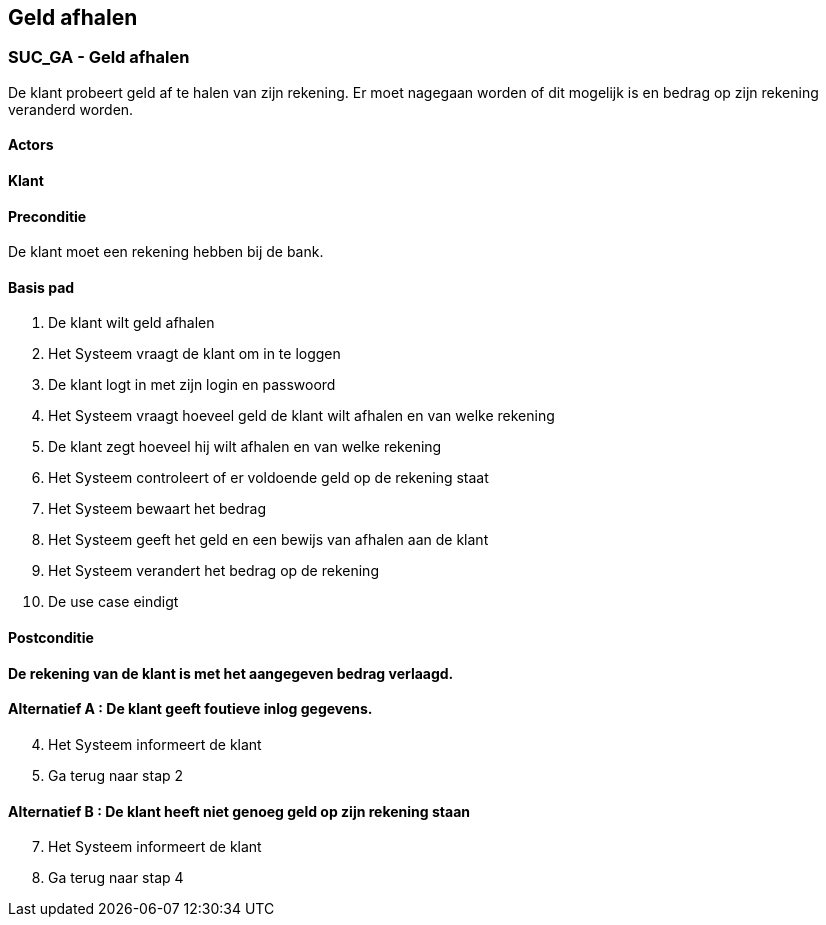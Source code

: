 == *Geld afhalen*

=== *SUC_GA  - Geld afhalen*
De klant probeert geld af te halen van zijn rekening. Er moet nagegaan worden of dit mogelijk is en bedrag op zijn rekening veranderd worden.

==== Actors 
[underline]##**Klant**##

==== Preconditie
[%hardbreaks]
De klant moet een rekening hebben bij de bank.

==== Basis pad 
. De [underline]#klant# wilt geld afhalen
. Het [underline]#Systeem# vraagt de klant om in te loggen
. De [underline]#klant# logt in met zijn login en passwoord
. Het [underline]#Systeem# vraagt hoeveel geld de klant wilt afhalen en van welke rekening
. De [underline]#klant# zegt hoeveel hij wilt afhalen en van welke rekening
. Het [underline]#Systeem# controleert of er voldoende geld op de rekening staat
. Het [underline]#Systeem# bewaart het bedrag
. Het [underline]#Systeem# geeft het geld en een bewijs van afhalen aan de klant
. Het [underline]#Systeem# verandert het bedrag op de rekening
. De use case eindigt

==== Postconditie 
*De rekening van de klant is met het aangegeven bedrag verlaagd.*

==== Alternatief A : De klant geeft foutieve inlog gegevens.
[start=4]
. Het [underline]#Systeem# informeert de klant
. Ga terug naar stap 2

==== Alternatief B : De klant heeft niet genoeg geld op zijn rekening staan
[start=7]
. Het [underline]#Systeem# informeert de klant
. Ga terug naar stap 4

